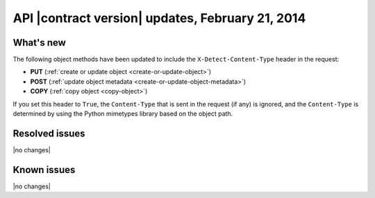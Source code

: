 API |contract version| updates, February 21, 2014
-------------------------------------------------

What's new
~~~~~~~~~~

The following object methods have been updated to include the
``X-Detect-Content-Type`` header in the request:

-  **PUT** (:ref:`create or update object <create-or-update-object>`)

-  **POST** (:ref:`update object metadata <create-or-update-object-metadata>`)

-  **COPY** (:ref:`copy object <copy-object>`)

If you set this header to ``True``, the ``Content-Type`` that is sent
in the request (if any) is ignored, and the ``Content-Type`` is determined
by using the Python mimetypes library based on the object path.

Resolved issues
~~~~~~~~~~~~~~~

|no changes|

Known issues
~~~~~~~~~~~~

|no changes|

